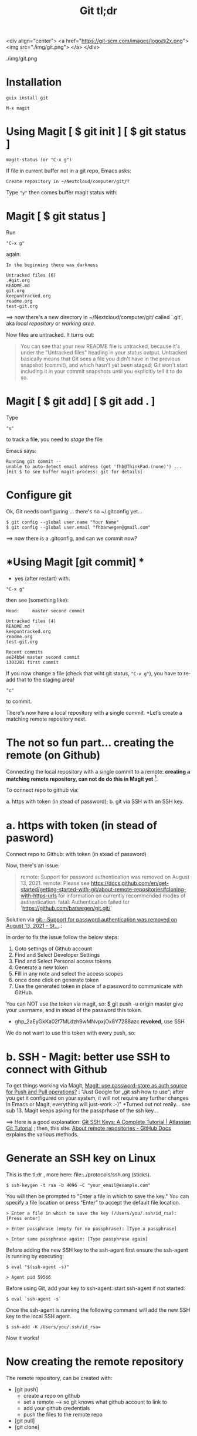 #+TITLE: Git tl;dr
#+EXPORT_FILE_NAME: ~/Nextcloud/computer/git/readme.md 
#+STARTUP: Overview indent inlineimages align logdone hideblocks
# #+INCLUDE: "~/Dropbox/computer/websites/testsite/org-export-settings.org"
#+OPTIONS: title:nil broken-links:mark org-html-preamble:t org-html-postambl:t toc:nil
#+OPTIONS: html-preamble:t html-postamble:t num:nil ^:nil
# org-page-fhb2.css

<div align="center">
  <a href="https://git-scm.com/images/logo@2x.png">
    <img src="./img/git.png"> 
  </a>
</div>

./img/git.png


* *Installation*

~guix install git~

~M-x magit~

* *Using Magit [ $ git init ] [ $ git status ]*

: magit-status (or "C-x g")

If file in current buffer not in a git repo, Emacs asks:

#+begin_src 
Create repository in ~/Nextcloud/computer/git/? 
#+end_src

Type ~"y"~ then comes buffer magit status with:    


* Magit [ $ git status ]

Run

: "C-x g"

 again:

   #+begin_src shell
   In the beginning there was darkness
  
   Untracked files (6)
   .#git.org
   README.md
   git.org
   keepuntracked.org
   readme.org
   test-git.org
   #+end_src

 ==> now there's a new directory in ~/Nextcloud/computer/git/ called `.git', aka /local repository/ or /working area/. 

Now files are untracked. It turns out:

#+begin_quote
You can see that your new README file is untracked, because it's under the "Untracked files" heading in your status output. Untracked basically means that Git sees a file you didn't have in the previous snapshot (commit), and which hasn't yet been staged; Git won't start including it in your commit snapshots until you explicitly tell it to do so.
     #+end_quote

* Magit [ $ git add] [ $ git add . ]
Type 

: "s"

to track a file, you need to /stage/ the file:   

Emacs says: 

#+begin_src shell 
Running git commit --
unable to auto-detect email address (got 'fhb@ThinkPad.(none)') ... [Hit $ to see buffer magit-process: git for details]
#+end_src 

* *Configure git*

Ok, Git needs configuring ... there's no ~/.gitconfig yet...

: $ git config --global user.name "Your Name"
: $ git config --global user.email "fhbarwegen@gmail.com"

==> now there is a .gitconfig,  and can we commit now?

* *Using Magit [git commit] *

- yes (after restart) with:

: "C-x g" 

then see (something like): 

   #+begin_src shell
   Head:     master second commit
  
   Untracked files (4)
   README.md
   keepuntracked.org
   readme.org
   test-git.org
  
   Recent commits
   ae24bb4 master second commit
   1303281 first commit
   #+end_src

If you now change a file (check that wiht git status, ~"C-x g"~), you have to re-add that to the staging area!

: "c"  

to commit.

There's now have a local repository with a single commit. *Let’s create a matching remote repository next. 

* *The not so fun part... creating the remote (on Github)*

Connecting the local repository with a single commit to a remote: *creating a matching remote repository, can not do do this in Magit yet* [fn::  https://csm.hu/notes/2022/08/25/following-the-github-flow-with-emacs-and-magit/ ]. 

To connect repo to github via:

a. https with token (in stead of password);
b. git via SSH with an SSH key.

* a. https with token (in stead of pasword)

Connect repo to Github: with token (in stead of password)

Now, there's an issue: 

    #+begin_quote
    remote: Support for password authentication was removed on August 13, 2021.
    remote: Please see https://docs.github.com/en/get-started/getting-started-with-git/about-remote-repositories#cloning-with-https-urls for information on currently recommended modes of authentication.
    fatal: Authentication failed for 'https://github.com/barwegen/git.git/'
    #+end_quote

    Solution via [[https://stackoverflow.com/questions/68781928/support-for-password-authentication-was-removed-on-august-13-2021][git - Support for password authentication was removed on August 13, 2021 - St...]] : 

    In order to fix the issue follow the below steps:
    
    1) Goto settings of Github account
    2) Find and Select Developer Settings
    3) Find and Select Personal access tokens
    4) Generate a new token
    5) Fill in any note and select the access scopes
    6) once done click on generate token
    7) Use the generated token in place of a password to communicate with GitHub.

    You can NOT use the token via magit, so: 
    $ git push -u origin master
    give your username, and in stead of the password this token.
    - 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 *revoked*, use SSH

We do not want to use this token with every push, so: 

* b. SSH - *Magit: better use SSH to connect with Github*
   
To get things working via Magit, [[https://www.reddit.com/r/emacs/comments/x0nf71/comment/imatskh/][Magit: use password-store as auth source for Push and Pull operations?]] : "Just Google for „git ssh how to use”; after you get it configured on your system, it will not require any further changes in Emacs or Magit, everything will just-work :-)"  *Turned out not really... see sub 13. Magit keeps asking for the passprhase of the ssh key...

==>   Here is a good explanation: [[https://www.atlassian.com/git/tutorials/git-ssh][Git SSH Keys: A Complete Tutorial | Atlassian Git Tutorial]] ; then, this site: [[https://docs.github.com/en/get-started/getting-started-with-git/about-remote-repositories#cloning-with-https-urls][About remote repositories - GitHub Docs]] explains the various methods.

* *Generate an SSH key on Linux*

This is the tl;dr , more here: file:../protocols/ssh.org (sticks).

: $ ssh-keygen -t rsa -b 4096 -C "your_email@example.com"

You will then be prompted to "Enter a file in which to save the key."
You can specify a file location or press “Enter” to accept the default file location.

: > Enter a file in which to save the key (/Users/you/.ssh/id_rsa): [Press enter]

: > Enter passphrase (empty for no passphrase): [Type a passphrase]

: > Enter same passphrase again: [Type passphrase again]

Before adding the new SSH key to the ssh-agent first ensure the ssh-agent is running by executing:

: $ eval "$(ssh-agent -s)"

: > Agent pid 59566

Before using Git, add your key to ssh-agent: start ssh-agent if not started:

: $ eval `ssh-agent -s`

Once the ssh-agent is running the following command will add the new SSH key to the local SSH agent.

: $ ssh-add -K /Users/you/.ssh/id_rsa=

Now it works! 

* *Now creating the remote repository*

The remote repository, can be created with: 

- [git push]    
  + create a repo on github
  + set a remote  --> so git knows what github account to link to
  + add your github credentials
  + push the files to the remote repo
- [git pull]
- [git clone]

* *Create it with Git*

We allready have a local repo, so: 
Then [[https://docs.github.com/en/get-started/getting-started-with-git/managing-remote-repositories][Managing remote repositories - GitHub Docs]]:

: $ git remote add origin git@github.com:barwegen/git.git

: $ git branch -M main

: $ git push -u origin main   ==>

: > ?Enter passphrase for key '/home/fhb/.ssh/id_rsa': 

* Aside: what is 'origin' 

#+begin_quote
Origin is just a default naming convention for referring to a remote Git repository. The point is that it is NOT github-specific. If it were, all generic git documentation that tells users how to do things that rely on the existence of a default name for this (ie: git push origin master) would become more complicated, as it would need to tell users how to figure out what the remote is named by their repo hosting provider, then how to do the actual command. -- source: [[https://stackoverflow.com/questions/9252272/why-remote-for-github-is-named-origin-instead-of-github][Why Remote for Github is named "origin" instead of "github" - Stack Overflow]]

Probably because you also get origin as remote name when you just git clone a repository.
#+end_quote


* *Magit to push*

: "C-x g h P p" (‘magit-push-current-to-pushremote’)

This command pushes the current branch to its push-remote.

With a prefix argument or when the push-remote is either not
configured or unusable, then let the user first configure the
push-remote: 

: "C-x h g h M"

: > Enter passphrase for key '/home/fhb/.ssh/id.rsa':     

* *Magit asks for passphrase for ssh key every time*

Turns out, Magit (git) keeps asking, did this: [[https://superuser.com/questions/988185/how-to-avoid-being-asked-enter-passphrase-for-key-when-im-doing-ssh-operatio][git - how to avoid being asked "Enter passphrase for key " when I'm doing ssh...]]

Still, magit (git) keeps asking, /Tarsius/ is giving some info here: [[https://emacs.stackexchange.com/questions/41343/magit-asks-for-passphrase-for-ssh-key-every-time][Magit asks for passphrase for ssh key every time - Emacs Stack Exchange]] :
(and for git in general here: [[https://superuser.com/questions/1010542/how-to-make-git-not-prompt-for-passphrase-for-ssh-key][How to make git not prompt for passphrase for ssh key? - Super User]].)

: $ guix install keychain

Add you private key to keychain:

: $ keychain --quiet id_rsa

prompted for:

=> Enter passphrase for key '/home/fhb/.ssh/id.rsa':      =

: M-x install keychain-environment

#+begin_src emacs-lisp
  (use-package keychain-environment
    :config
    (keychain-refresh-environment))
#+end_src

and run:
#+begin_src emacs-lisp
(keychain-refresh-environment)
#+end_src

Now Magit stops asking for the password for the ssh key, /all the time/, only a first time. 

